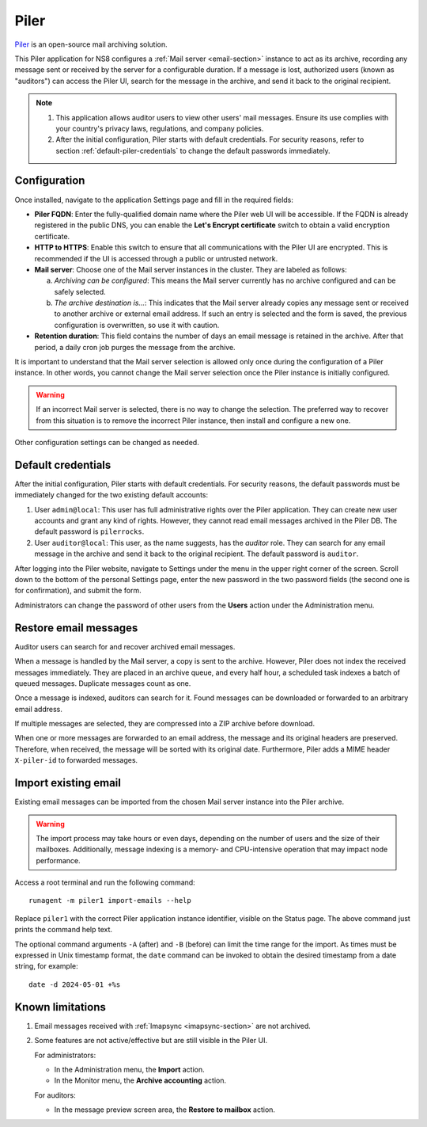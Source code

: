 .. _piler-section:

=====
Piler
=====

Piler_ is an open-source mail archiving solution.

.. _Piler: https://www.mailpiler.org/

This Piler application for NS8 configures a :ref:`Mail server
<email-section>` instance to act as its archive, recording any message
sent or received by the server for a configurable duration. If a message
is lost, authorized users (known as "auditors") can access the Piler UI,
search for the message in the archive, and send it back to the original
recipient.

.. note::

  1. This application allows auditor users to view other users' mail
     messages. Ensure its use complies with your country's privacy laws,
     regulations, and company policies.

  2. After the initial configuration, Piler starts with default
     credentials. For security reasons, refer to section
     :ref:`default-piler-credentials` to change the default passwords
     immediately.

Configuration
=============

Once installed, navigate to the application Settings page and fill in the
required fields:

- **Piler FQDN**: Enter the fully-qualified domain name where the Piler
  web UI will be accessible. If the FQDN is already registered in the
  public DNS, you can enable the **Let's Encrypt certificate** switch to
  obtain a valid encryption certificate.

- **HTTP to HTTPS**: Enable this switch to ensure that all communications
  with the Piler UI are encrypted. This is recommended if the UI is
  accessed through a public or untrusted network.

- **Mail server**: Choose one of the Mail server instances in the cluster.
  They are labeled as follows:

  a. *Archiving can be configured*: This means the Mail server currently
     has no archive configured and can be safely selected.

  b. *The archive destination is…*: This indicates that the Mail server
     already copies any message sent or received to another archive or
     external email address. If such an entry is selected and the form is
     saved, the previous configuration is overwritten, so use it with
     caution.

- **Retention duration**: This field contains the number of days an email
  message is retained in the archive. After that period, a daily cron job
  purges the message from the archive.

It is important to understand that the Mail server selection is allowed
only once during the configuration of a Piler instance. In other words,
you cannot change the Mail server selection once the Piler instance is
initially configured.

.. warning::

    If an incorrect Mail server is selected, there is no way to change the
    selection. The preferred way to recover from this situation is to
    remove the incorrect Piler instance, then install and configure a new
    one.

Other configuration settings can be changed as needed.

.. _default-piler-credentials:

Default credentials
===================

After the initial configuration, Piler starts with default credentials.
For security reasons, the default passwords must be immediately changed
for the two existing default accounts:

1. User ``admin@local``: This user has full administrative rights over the
   Piler application. They can create new user accounts and grant any kind
   of rights. However, they cannot read email messages archived in the
   Piler DB. The default password is ``pilerrocks``.

2. User ``auditor@local``: This user, as the name suggests, has the
   *auditor* role. They can search for any email message in the archive
   and send it back to the original recipient. The default password is
   ``auditor``.

After logging into the Piler website, navigate to Settings under the menu
in the upper right corner of the screen. Scroll down to the bottom of the
personal Settings page, enter the new password in the two password fields
(the second one is for confirmation), and submit the form.

Administrators can change the password of other users from the **Users**
action under the Administration menu.

Restore email messages
======================

Auditor users can search for and recover archived email messages.

When a message is handled by the Mail server, a copy is sent to the
archive. However, Piler does not index the received messages immediately.
They are placed in an archive queue, and every half hour, a scheduled task
indexes a batch of queued messages. Duplicate messages count as one.

Once a message is indexed, auditors can search for it. Found messages can
be downloaded or forwarded to an arbitrary email address.

If multiple messages are selected, they are compressed into a ZIP archive
before download.

When one or more messages are forwarded to an email address, the message
and its original headers are preserved. Therefore, when received, the
message will be sorted with its original date. Furthermore, Piler adds a
MIME header ``X-piler-id`` to forwarded messages.

Import existing email
=====================

Existing email messages can be imported from the chosen Mail server
instance into the Piler archive.

.. warning::

   The import process may take hours or even days, depending on the number
   of users and the size of their mailboxes. Additionally, message
   indexing is a memory- and CPU-intensive operation that may impact node
   performance.

Access a root terminal and run the following command: ::

   runagent -m piler1 import-emails --help

Replace ``piler1`` with the correct Piler application instance identifier,
visible on the Status page. The above command just prints the command help
text.

The optional command arguments ``-A`` (after) and ``-B`` (before) can
limit the time range for the import. As times must be expressed in Unix
timestamp format, the ``date`` command can be invoked to obtain the
desired timestamp from a date string, for example: ::

   date -d 2024-05-01 +%s


Known limitations
=================

1. Email messages received with :ref:`Imapsync <imapsync-section>` are not
   archived.

2. Some features are not active/effective but are still visible in the Piler
   UI.

   For administrators:

   - In the Administration menu, the **Import** action.

   - In the Monitor menu, the **Archive accounting** action.

   For auditors:

   - In the message preview screen area, the **Restore to mailbox** action.
